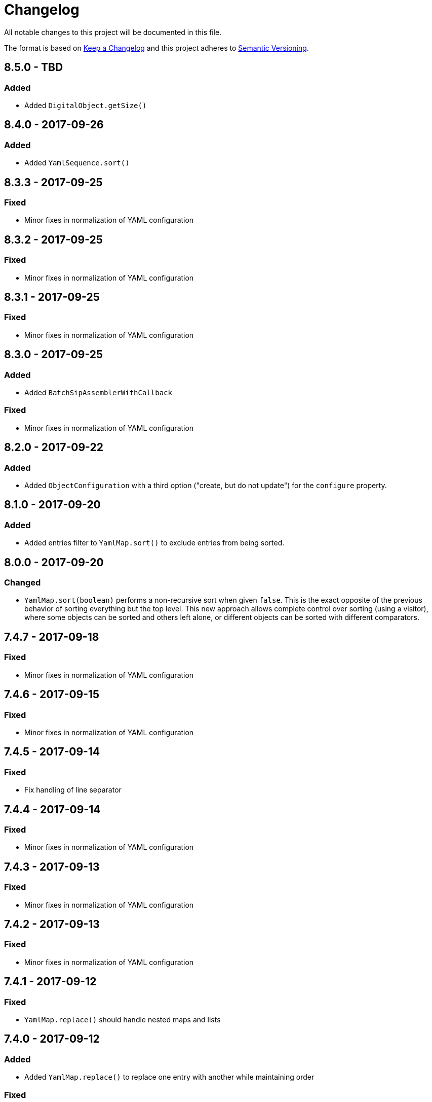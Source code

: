 = Changelog

All notable changes to this project will be documented in this file.

The format is based on http://keepachangelog.com/en/1.0.0/[Keep a Changelog] and this project adheres to 
http://semver.org/spec/v2.0.0.html[Semantic Versioning].


== 8.5.0 - TBD

=== Added

- Added `DigitalObject.getSize()`



== 8.4.0 - 2017-09-26

=== Added

- Added `YamlSequence.sort()`



== 8.3.3 - 2017-09-25

=== Fixed

- Minor fixes in normalization of YAML configuration



== 8.3.2 - 2017-09-25

=== Fixed

- Minor fixes in normalization of YAML configuration



== 8.3.1 - 2017-09-25

=== Fixed

- Minor fixes in normalization of YAML configuration



== 8.3.0 - 2017-09-25

=== Added

- Added `BatchSipAssemblerWithCallback`


=== Fixed

- Minor fixes in normalization of YAML configuration



== 8.2.0 - 2017-09-22

=== Added

- Added `ObjectConfiguration` with a third option ("create, but do not update") for the `configure` property.



== 8.1.0 - 2017-09-20

=== Added

- Added entries filter to `YamlMap.sort()` to exclude entries from being sorted.



== 8.0.0 - 2017-09-20

=== Changed

- `YamlMap.sort(boolean)` performs a non-recursive sort when given `false`. This is the exact opposite of the 
  previous behavior of sorting everything but the top level. This new approach allows complete control over sorting
  (using a visitor), where some objects can be sorted and others left alone, or different objects can be sorted with
  different comparators.



== 7.4.7 - 2017-09-18

=== Fixed

- Minor fixes in normalization of YAML configuration



== 7.4.6 - 2017-09-15

=== Fixed

- Minor fixes in normalization of YAML configuration



== 7.4.5 - 2017-09-14

=== Fixed

- Fix handling of line separator



== 7.4.4 - 2017-09-14

=== Fixed

- Minor fixes in normalization of YAML configuration



== 7.4.3 - 2017-09-13

=== Fixed

- Minor fixes in normalization of YAML configuration



== 7.4.2 - 2017-09-13

=== Fixed

- Minor fixes in normalization of YAML configuration



== 7.4.1 - 2017-09-12

=== Fixed

- `YamlMap.replace()` should handle nested maps and lists



== 7.4.0 - 2017-09-12

=== Added

- Added `YamlMap.replace()` to replace one entry with another while maintaining order

=== Fixed

- Minor fixes in normalization of YAML configuration
- Ending whitespace in values is removed



== 7.3.10 - 2017-09-11

=== Fixed

- Separate top-level YAML sections by blank lines in `YamlMap.toString()`



== 7.3.9 - 2017-09-11

=== Fixed

- Minor fixes in normalization of YAML configuration



== 7.3.8 - 2017-09-10

=== Fixed

- Minor fixes in normalization of YAML configuration



== 7.3.7 - 2017-09-08

=== Fixed

- Minor fixes in normalization of YAML configuration



== 7.3.6 - 2017-09-08

=== Fixed

- Minor fixes in normalization of YAML configuration



== 7.3.5 - 2017-09-08

=== Fixed

- Minor fixes in normalization of YAML configuration



== 7.3.4 - 2017-09-07

=== Fixed

- Minor fixes in normalization of YAML configuration



== 7.3.3 - 2017-09-06

=== Fixed

- Minor fixes in normalization of YAML configuration



== 7.3.2 - 2017-09-06

=== Fixed

- Minor fixes in normalization of YAML configuration



== 7.3.1 - 2017-09-05

=== Fixed

- Minor fixes in normalization of YAML configuration



== 7.3.0 - 2017-09-04

=== Added

- Added `Visitor.afterVisit()`



== 7.2.1 - 2017-09-04

=== Fixed

- `YamlMap.entries()` are once again sorted by key (regression in previous version), but now sorted in the same order
that the `sort()` method would sort them



== 7.2.0 - 2017-09-01


=== Added

- Added `YamlMap.sort()` overload that allows keeping the top level unsorted



== 7.1.4 - 2017-09-01

=== Fixed

- Fix building URIs with parameters



== 7.1.3 - 2017-09-01

=== Fixed

- Fix `RestClient.get()` overload with media type to correctly set the `Accept` header



== 7.1.2 - 2017-08-31

=== Fixed

- Fix NullPointerException when sorting YAML sequences when the maps in the sequence don't all have the same keys



== 7.1.1 - 2017-08-31

=== Fixed

- Add request & response headers to error message for failed HTTP request



== 7.1.0 - 2017-08-30

=== Added

- Added `RestClient.get()` overload that accepts a media type
- Added `MediaTypes.ZIP`



== 7.0.11 - 2017-08-30

=== Fixed

- Minor fixes in YAML sorting & iterating



== 7.0.10 - 2017-08-29

=== Fixed

- Minor fixes in YAML sorting & iterating



== 7.0.9 - 2017-08-29

=== Fixed

- Minor fix in normalization of YAML configuration



== 7.0.8 - 2017-08-25

=== Fixed

- Minor fixes in normalization of YAML configuration



== 7.0.7 - 2017-08-25

=== Fixed

- Minor fixes in normalization of YAML configuration



== 7.0.6 - 2017-08-25

=== Fixed

- `YamlMap.sort()` now sorts sequences of maps based on the `name` property



== 7.0.5 - 2017-08-24

=== Fixed

- Minor fixes in normalization of YAML configuration



== 7.0.4 - 2017-08-23

=== Fixed

- Minor fixes in normalization of YAML configuration



== 7.0.3 - 2017-08-22

=== Fixed

- `YamlMap.from()` leaves it up to the caller to close the provided stream



== 7.0.2 - 2017-08-18

=== Fixed

- Minor fixes in normalization of YAML configuration



== 7.0.1 - 2017-08-18

=== Fixed

- `YamlMap.sort()` now correctly handles sequences



== 7.0.0 - 2017-08-17

=== Changed

- `YamlMap.getRawData()` is no longer `public`
- `Value.getRawData()` is no longer `public`

=== Added

- Added `YamlMap.sort()` (with and without `Comparator` parameter)



== 6.3.1 - 2017-08-16

=== Fixed

- `Value.toList()` now returns a live list that can be directly manipulated to change the YAML



== 6.3.0 - 2017-08-16

=== Added

- Added `YamlMap.from()` to parse YAML from a string, file, or input stream
- Added `YamlMap.toStream()` to consume YAML as an input stream

=== Fixed

- `YamlMap.toString()` now produces correct YAML and also leaves out properties with `null` values
 


== 6.2.1 - 2017-08-14

=== Fixed

- Minor fix in normalization of YAML configuration



== 6.2.0 - 2017-08-14

=== Added

- Added `ResourceResolver.fromClassPath(Class<?>)` to search the classpath in the package in which the provided
class lives.

=== Fixed

- Added `synchronized` in more places in `SipAssembler` and `BatchSipAssembler`   
- Minor fix in normalization of YAML configuration



== 6.1.1 - 2017-08-14

=== Fixed

- Several minor fixes in normalization of YAML configuration



== 6.1.0 - 2017-08-04

=== Added 

- Added support for custom attributes in packaging information in SIPs. Custom attributes show up in the confirmations
that InfoArchive generates after ingesting the SIPs.

=== Fixed

- Added `synchronized` to some methods in `BatchSipAssembler` to prevent concurrency issues.
